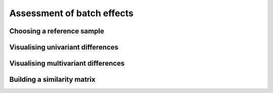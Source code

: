 ****************************
Assessment of batch effects
****************************

Choosing a reference sample
=============================

Visualising univariant differences
===================================

Visualising multivariant differences
=====================================


Building a similarity matrix
=============================



